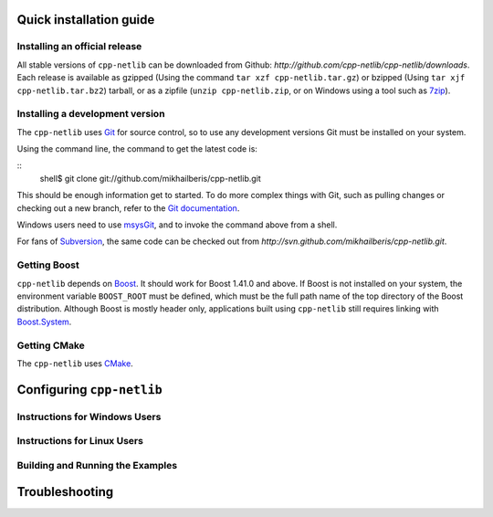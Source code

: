 Quick installation guide
========================

Installing an official release
------------------------------

All stable versions of ``cpp-netlib`` can be downloaded from Github:
`http://github.com/cpp-netlib/cpp-netlib/downloads`.  Each release is
available as gzipped (Using the command ``tar xzf cpp-netlib.tar.gz``)
or bzipped (Using ``tar xjf cpp-netlib.tar.bz2``) tarball, or as a
zipfile (``unzip cpp-netlib.zip``, or on Windows using a tool such as
7zip_).

.. _7zip: http://www.7-zip.org/


Installing a development version
--------------------------------

The ``cpp-netlib`` uses Git_ for source control, so to use any
development versions Git must be installed on your system.

Using the command line, the command to get the latest code is:

::
    shell$ git clone git://github.com/mikhailberis/cpp-netlib.git

This should be enough information get to started.  To do more complex
things with Git, such as pulling changes or checking out a new branch,
refer to the `Git documentation`_.

Windows users need to use msysGit_, and to invoke the command above
from a shell.

For fans of Subversion_, the same code can be checked out from
`http://svn.github.com/mikhailberis/cpp-netlib.git`.

.. _Git: http://git-scm.com/
.. _`Git documentation`: http://git-scm.com/documentation
.. _msysGit: http://code.google.com/p/msysgit/downloads/list
.. _Subversion: http://subversion.tigris.org/

Getting Boost
-------------

``cpp-netlib`` depends on Boost_.  It should work for Boost 1.41.0 and
above.  If Boost is not installed on your system, the environment
variable ``BOOST_ROOT`` must be defined, which must be the full path
name of the top directory of the Boost distribution. Although Boost is
mostly header only, applications built using ``cpp-netlib`` still
requires linking with `Boost.System`_.

.. _Boost: http://www.boost.org/doc/libs/release/more/getting_started/index.html
.. _`Boost.System`: http://www.boost.org/libs/system/index.html

Getting CMake
-------------

The ``cpp-netlib`` uses CMake_.

.. _CMake: http://www.cmake.org/

Configuring ``cpp-netlib``
==========================

Instructions for Windows Users
------------------------------

Instructions for Linux Users
----------------------------

Building and Running the Examples
---------------------------------

Troubleshooting
===============

